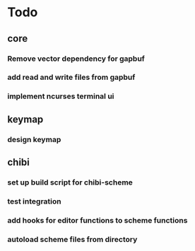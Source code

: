 * Todo
** core
*** Remove vector dependency for gapbuf
*** add read and write files from gapbuf
*** implement ncurses terminal ui
** keymap
*** design keymap
** chibi
*** set up build script for chibi-scheme
*** test integration
*** add hooks for editor functions to scheme functions
*** autoload scheme files from directory
